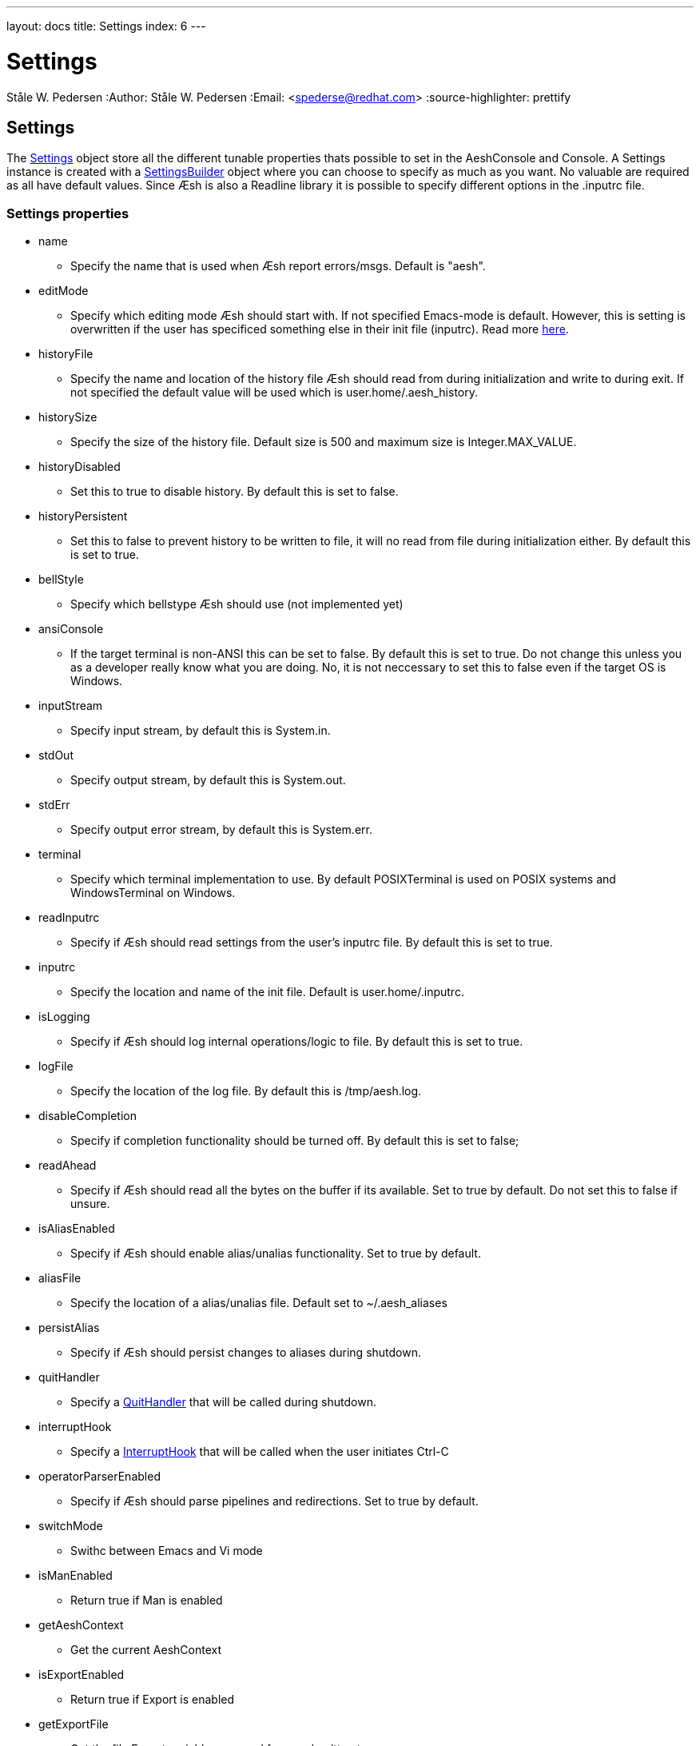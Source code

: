 ---
layout: docs
title: Settings
index: 6
---

Settings
========
Ståle W. Pedersen
:Author:   Ståle W. Pedersen
:Email:    <spederse@redhat.com>
:source-highlighter: prettify

== Settings

The https://github.com/aeshell/aesh/blob/master/src/main/java/org/jboss/aesh/console/settings/Settings.java[Settings] object store all the different tunable properties thats possible to set in the AeshConsole and Console. A Settings instance is created with a https://github.com/aeshell/aesh/blob/master/src/main/java/org/jboss/aesh/console/settings/SettingsBuilder.java[SettingsBuilder] object where you can choose to specify as much as you want. No valuable are required as all have default values. 
Since Æsh is also a Readline library it is possible to specify different options in the +.inputrc+ file.

===  Settings properties

* +name+
** Specify the name that is used when Æsh report errors/msgs. Default is "aesh".
* +editMode+
** Specify which editing mode Æsh should start with. If not specified Emacs-mode is default. However, this is setting is overwritten if the user has specificed something else in their init file (+inputrc+). Read more link:{base_url}/docs/editingmode/index.html[here].
* +historyFile+
** Specify the name and location of the history file Æsh should read from during initialization and write to during exit. If not specified the default value will be used which is +user.home/.aesh_history+.
* +historySize+
** Specify the size of the history file. Default size is 500 and maximum size is +Integer.MAX_VALUE+.
* +historyDisabled+
** Set this to true to disable history. By default this is set to false.
* +historyPersistent+
** Set this to false to prevent history to be written to file, it will no read from file during initialization either. By default this is set to true.
* +bellStyle+
** Specify which bellstype Æsh should use (not implemented yet)
* +ansiConsole+
** If the target terminal is non-ANSI this can be set to false. By default this is set to true. Do not change this unless you as a developer really know what you are doing. No, it is not neccessary to set this to false even if the target OS is Windows.
* +inputStream+
** Specify input stream, by default this is System.in.
* +stdOut+
** Specify output stream, by default this is System.out.
* +stdErr+
** Specify output error stream, by default this is System.err.
* +terminal+
** Specify which terminal implementation to use. By default POSIXTerminal is used on POSIX systems and WindowsTerminal on Windows.
* +readInputrc+
** Specify if Æsh should read settings from the user's +inputrc+ file. By default this is set to true.
* +inputrc+
** Specify the location and name of the init file. Default is +user.home/.inputrc+. 
* +isLogging+
** Specify if Æsh should log internal operations/logic to file. By default this is set to true.
* +logFile+
** Specify the location of the log file. By default this is +/tmp/aesh.log+.
* +disableCompletion+
** Specify if completion functionality should be turned off. By default this is set to false;
* +readAhead+
** Specify if Æsh should read all the bytes on the buffer if its available. Set to true by default. Do not set this to false if unsure.
* +isAliasEnabled+
** Specify if Æsh should enable alias/unalias functionality. Set to true by default.
* +aliasFile+
** Specify the location of a alias/unalias file. Default set to +~/.aesh_aliases+
* +persistAlias+
** Specify if Æsh should persist changes to aliases during shutdown.
* +quitHandler+
** Specify a https://github.com/aeshell/aesh/blob/master/src/main/java/org/jboss/aesh/console/settings/QuitHandler.java[QuitHandler] that will be called during shutdown.
* +interruptHook+
** Specify a https://github.com/aeshell/aesh/blob/master/src/main/java/org/jboss/aesh/console/helper/InterruptHook.java[InterruptHook] that will be called when the user initiates Ctrl-C
* +operatorParserEnabled+
** Specify if Æsh should parse pipelines and redirections. Set to true by default.
* +switchMode+
** Swithc between Emacs and Vi mode
* +isManEnabled+
** Return true if Man is enabled
* +getAeshContext+
** Get the current AeshContext
* +isExportEnabled+
** Return true if Export is enabled
* +getExportFile+
** Get the file Export variables are read from and written to

=== Define settings runtime

Many properties may be set as JVM properties instead of hard coded in the Settings object. Specifying them as JVM properties will override the values set in the Settings object. Here they are:

* +aesh.terminal+
** Same as Settings.terminal:
* +aesh.editMode+
** Same as Settings.editMode.
* +aesh.readinputrc+
** Same as Settings.readInputrc
* +aesh.inputrc+
** Same as Settings.inputrc
* +aesh.historyfile+
** Same as Settings.historyFile
* +aesh.historypersistent+
** Same as Settings.historyPersistent
* +aesh.historydisabled+
** Same as Settings.historyDisabled
* +aesh.historysize+
** Same as Settings.historySize
* +aesh.logging+
** Same as Settings.isLogging
* +aesh.logfile+
** Same as Settings.logFile
* +aesh.disablecompletion+
** Same as Settings.disableCompletion
